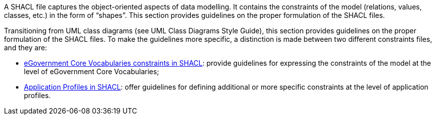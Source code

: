 
ifdef::env-github[]
:base-wiki-dir: https://github.com/ecobosco/SEMICguidelines/wiki/
endif::[]

A SHACL file captures the object-oriented aspects of data modelling. It contains the constraints of the model (relations, values, classes, etc.) in the form of “shapes”. This section provides guidelines on the proper formulation of the SHACL files.

Transitioning from UML class diagrams (see UML Class Diagrams Style Guide), this section provides guidelines on the proper formulation of the SHACL files. 
To make the guidelines more specific, a distinction is made between two different constraints files, and they are:

* link:{base-wiki-dir}shacl-constraints[eGovernment Core Vocabularies constraints in SHACL]: provide guidelines for expressing the constraints of the model at the level of eGovernment Core Vocabularies;
* link:{base-wiki-dir}shacl-and-application-profiles[Application Profiles in SHACL]: offer guidelines for defining additional or more specific constraints at the level of application profiles.

